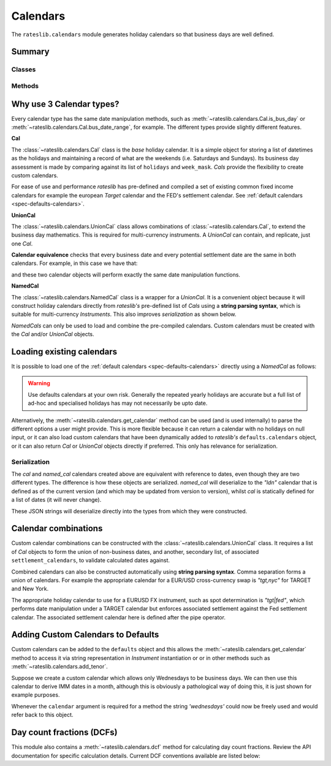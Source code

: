 .. _cal-doc:

.. ipython:: python
   :suppress:

   from rateslib.calendars import *
   from datetime import datetime as dt

************
Calendars
************

The ``rateslib.calendars`` module generates holiday calendars so that
business days are well defined.

Summary
*******

Classes
--------
.. autosummary::
   rateslib.calendars.Cal
   rateslib.calendars.NamedCal
   rateslib.calendars.UnionCal

Methods
-------
.. autosummary::
   rateslib.calendars.get_calendar
   rateslib.calendars.get_imm
   rateslib.calendars.next_imm
   rateslib.calendars.add_tenor
   rateslib.calendars.dcf


Why use 3 Calendar types?
**************************

Every calendar type has the same date manipulation methods, such as :meth:`~rateslib.calendars.Cal.is_bus_day` or
:meth:`~rateslib.calendars.Cal.bus_date_range`, for example. The different types provide
slightly different features.

**Cal**

The :class:`~rateslib.calendars.Cal` class is the *base* holiday calendar. It is a simple object for storing a list of
datetimes as the holidays and maintaining a record of what are the weekends (i.e. Saturdays and Sundays).
Its business day assessment is made by comparing against its list of ``holidays`` and ``week_mask``. *Cals*
provide the flexibility to create custom calendars.

.. ipython:: python

   cal = Cal(
       holidays=[dt(2023, 12, 25), dt(2023, 12, 26), dt(2024, 1, 1)],
       week_mask=[5, 6]
   )
   cal.bus_date_range(start=dt(2023, 12, 18), end=dt(2024, 1, 5))

For ease of use and performance *rateslib* has pre-defined and compiled a set of existing common fixed income
calendars for example the european *Target* calendar and the FED's settlement calendar.
See :ref:`default calendars <spec-defaults-calendars>`.

**UnionCal**

The :class:`~rateslib.calendars.UnionCal` class allows combinations of :class:`~rateslib.calendars.Cal`, to extend the
business day mathematics. This is required for multi-currency instruments. A *UnionCal* can contain, and replicate,
just one *Cal*.

.. ipython:: python

   union_cal = UnionCal(
       calendars=[cal],
       settlement_calendars=None
   )
   union_cal.bus_date_range(start=dt(2023, 12, 18), end=dt(2024, 1, 5))

**Calendar equivalence** checks that every business date and every potential settlement date are the same in both
calendars. For example, in this case we have that:

.. ipython:: python

   cal == union_cal

and these two calendar objects will perform exactly the same date manipulation functions.

**NamedCal**

The :class:`~rateslib.calendars.NamedCal` class is a wrapper for a *UnionCal*. It is a convenient object
because it will construct holiday calendars directly from *rateslib's* pre-defined list of *Cals* using a
**string parsing syntax**, which is suitable for multi-currency *Instruments*. This also
improves *serialization* as shown below.

*NamedCals* can only be used to load and combine the pre-compiled calendars. Custom calendars must be created
with the *Cal* and/or *UnionCal* objects.

Loading existing calendars
***************************

It is possible to load one of the :ref:`default calendars <spec-defaults-calendars>`
directly using a *NamedCal* as follows:

.. ipython:: python

   named_cal = NamedCal("tgt")

.. warning::

   Use defaults calendars at your own risk. Generally the repeated yearly holidays are
   accurate but a full list of ad-hoc and specialised holidays has may not necessarily be
   upto date.

Alternatively, the :meth:`~rateslib.calendars.get_calendar` method can be used (and is used internally)
to parse the different options a user might provide. This is more flexible because it
can return a calendar with no holidays on null input, or it can also load custom
calendars that have been dynamically added to *rateslib's* ``defaults.calendars`` object, or it
can also return *Cal* or *UnionCal* objects directly if preferred. This only has relevance for serialization.

.. ipython:: python

   cal = get_calendar("ldn", named=False)
   type(cal)
   named_cal = get_calendar("ldn", named=True)
   type(named_cal)
   cal == named_cal

Serialization
--------------

The `cal` and `named_cal` calendars created above are equivalent with reference to dates, even though they are
two different types. The difference is how these objects are serialized. `named_cal` will deserialize to the
*"ldn"* calendar that is defined as of the current version (and which may be updated from version to version),
whilst `cal` is statically defined for a list of dates (it will never change).

.. ipython:: python

   cal.to_json()
   named_cal.to_json()

These JSON strings will deserialize directly into the types from which they were constructed.

.. _settlement-cals:

Calendar combinations
**********************

Custom calendar combinations can be constructed with the :class:`~rateslib.calendars.UnionCal`
class. It requires a list of *Cal* objects to form the union of non-business dates,
and another, secondary list, of associated ``settlement_calendars``, to validate
calculated dates against.

Combined calendars can also be constructed automatically using **string parsing syntax**.
Comma separation forms a union of calendars. For example the appropriate calendar
for a EUR/USD cross-currency swap is *"tgt,nyc"* for TARGET and New York.

The appropriate holiday calendar to use for a EURUSD FX instrument, such as spot
determination is *"tgt|fed"*, which performs date manipulation under a TARGET calendar
but enforces associated settlement against the Fed settlement calendar. The associated settlement
calendar here is defined after the pipe operator.

.. ipython:: python

   # Combined calendar with no associated settlement calendar
   tgt_nyc = get_calendar("tgt,nyc")
   tgt_nyc.is_bus_day(dt(2009, 11, 11))
   tgt_nyc.is_settlement(dt(2009, 11, 11))

   # TARGET calendar enforcing New York settlement
   tgt_nyc_settle = get_calendar("tgt|nyc")
   tgt_nyc_settle.is_bus_day(dt(2009, 11, 11))
   tgt_nyc_settle.is_settlement(dt(2009, 11, 11))


Adding Custom Calendars to Defaults
**************************************

Custom calendars can be added to the ``defaults`` object and this allows the
:meth:`~rateslib.calendars.get_calendar` method to access it via string representation
in *Instrument* instantiation or or in other methods such as :meth:`~rateslib.calendars.add_tenor`.

Suppose we create a custom calendar which allows only Wednesdays to be business days.
We can then use this calendar to derive IMM dates in a month, although this is
obviously a pathological way of doing this, it is just shown for example purposes.

.. ipython:: python

   cal = Cal(holidays=[], week_mask=[0, 1, 3, 4, 5, 6])
   defaults.calendars["wednesdays"] = cal

   # The IMM date in March 2025 is..
   add_tenor(dt(2025, 3, 15), "0d", calendar="wednesdays", modifier="F")

Whenever the ``calendar`` argument is required for a method the string *'wednesdays'* could
now be freely used and would refer back to this object.

.. ipython:: python
   :suppress:

   defaults.reset_defaults()

Day count fractions (DCFs)
**************************

This module also contains a :meth:`~rateslib.calendars.dcf` method for calculating
day count fractions.
Review the API documentation for specific calculation details. Current DCF conventions
available are listed below:

.. ipython:: python

   from rateslib.calendars import _DCF
   print(_DCF.keys())
